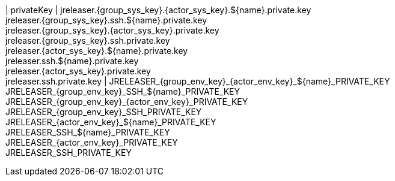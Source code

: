 | privateKey
| jreleaser.{group_sys_key}.{actor_sys_key}.${name}.private.key +
  jreleaser.{group_sys_key}.ssh.${name}.private.key +
  jreleaser.{group_sys_key}.{actor_sys_key}.private.key +
  jreleaser.{group_sys_key}.ssh.private.key +
  jreleaser.{actor_sys_key}.${name}.private.key +
  jreleaser.ssh.${name}.private.key +
  jreleaser.{actor_sys_key}.private.key +
  jreleaser.ssh.private.key
| JRELEASER_{group_env_key}_{actor_env_key}_${name}_PRIVATE_KEY +
  JRELEASER_{group_env_key}_SSH_${name}_PRIVATE_KEY +
  JRELEASER_{group_env_key}_{actor_env_key}_PRIVATE_KEY +
  JRELEASER_{group_env_key}_SSH_PRIVATE_KEY +
  JRELEASER_{actor_env_key}_${name}_PRIVATE_KEY +
  JRELEASER_SSH_${name}_PRIVATE_KEY +
  JRELEASER_{actor_env_key}_PRIVATE_KEY +
  JRELEASER_SSH_PRIVATE_KEY